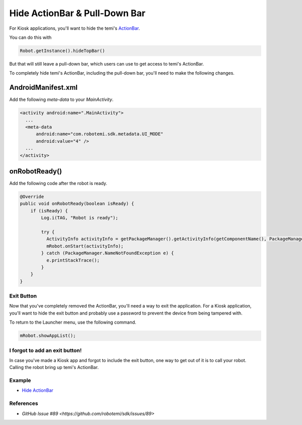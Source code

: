 Hide ActionBar & Pull-Down Bar
==============================

For Kiosk applications, you'll want to hide the temi's `ActionBar <https://developer.android.com/reference/androidx/appcompat/app/ActionBar>`_.

You can do this with

.. code-block:: Java

  Robot.getInstance().hideTopBar()

But that will still leave a pull-down bar, which users can use to get access to temi's ActionBar.

To completely hide temi's ActionBar, including the pull-down bar, you'll need to make the following changes.


AndroidManifest.xml
+++++++++++++++++++
Add the following `meta-data` to your `MainActivity`.

.. code-block:: xml

  <activity android:name=".MainActivity">
    ...
    <meta-data
        android:name="com.robotemi.sdk.metadata.UI_MODE"
        android:value="4" />
    ...
  </activity>

  
onRobotReady()
+++++++++++++++++
Add the following code after the robot is ready.

.. code-block:: Java

  @Override
  public void onRobotReady(boolean isReady) {
      if (isReady) {
          Log.i(TAG, "Robot is ready");
          
          try {
            ActivityInfo activityInfo = getPackageManager().getActivityInfo(getComponentName(), PackageManager.GET_META_DATA);
            mRobot.onStart(activityInfo);
          } catch (PackageManager.NameNotFoundException e) {
            e.printStackTrace();
          }
      }
  }


Exit Button
-----------
Now that you've completely removed the ActionBar, you'll need a way to exit the application. For a Kiosk application, you'll want to hide the exit button and probably use a password to prevent the device from being tampered with.

To return to the Launcher menu, use the following command.

.. code-block:: Java

  mRobot.showAppList();


I forgot to add an exit button!
-------------------------------
In case you've made a Kiosk app and forgot to include the exit button, one way to get out of it is to call your robot. Calling the robot bring up temi's ActionBar.


Example
-------
* `Hide ActionBar <https://github.com/hapi-robo/temi-guide/tree/master/examples/hide-actionbar>`_


References
----------
* `GitHub Issue #89 <https://github.com/robotemi/sdk/issues/89>`